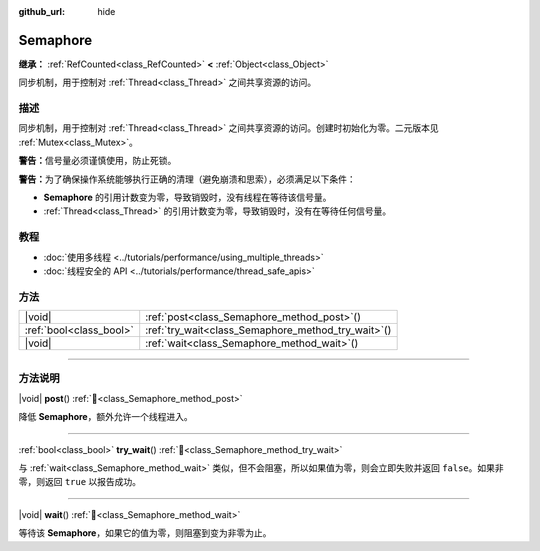 :github_url: hide

.. DO NOT EDIT THIS FILE!!!
.. Generated automatically from Godot engine sources.
.. Generator: https://github.com/godotengine/godot/tree/4.3/doc/tools/make_rst.py.
.. XML source: https://github.com/godotengine/godot/tree/4.3/doc/classes/Semaphore.xml.

.. _class_Semaphore:

Semaphore
=========

**继承：** :ref:`RefCounted<class_RefCounted>` **<** :ref:`Object<class_Object>`

同步机制，用于控制对 :ref:`Thread<class_Thread>` 之间共享资源的访问。

.. rst-class:: classref-introduction-group

描述
----

同步机制，用于控制对 :ref:`Thread<class_Thread>` 之间共享资源的访问。创建时初始化为零。二元版本见 :ref:`Mutex<class_Mutex>`\ 。

\ **警告：**\ 信号量必须谨慎使用，防止死锁。

\ **警告：**\ 为了确保操作系统能够执行正确的清理（避免崩溃和思索），必须满足以下条件：

- **Semaphore** 的引用计数变为零，导致销毁时，没有线程在等待该信号量。

- :ref:`Thread<class_Thread>` 的引用计数变为零，导致销毁时，没有在等待任何信号量。

.. rst-class:: classref-introduction-group

教程
----

- :doc:`使用多线程 <../tutorials/performance/using_multiple_threads>`

- :doc:`线程安全的 API <../tutorials/performance/thread_safe_apis>`

.. rst-class:: classref-reftable-group

方法
----

.. table::
   :widths: auto

   +-------------------------+--------------------------------------------------------+
   | |void|                  | :ref:`post<class_Semaphore_method_post>`\ (\ )         |
   +-------------------------+--------------------------------------------------------+
   | :ref:`bool<class_bool>` | :ref:`try_wait<class_Semaphore_method_try_wait>`\ (\ ) |
   +-------------------------+--------------------------------------------------------+
   | |void|                  | :ref:`wait<class_Semaphore_method_wait>`\ (\ )         |
   +-------------------------+--------------------------------------------------------+

.. rst-class:: classref-section-separator

----

.. rst-class:: classref-descriptions-group

方法说明
--------

.. _class_Semaphore_method_post:

.. rst-class:: classref-method

|void| **post**\ (\ ) :ref:`🔗<class_Semaphore_method_post>`

降低 **Semaphore**\ ，额外允许一个线程进入。

.. rst-class:: classref-item-separator

----

.. _class_Semaphore_method_try_wait:

.. rst-class:: classref-method

:ref:`bool<class_bool>` **try_wait**\ (\ ) :ref:`🔗<class_Semaphore_method_try_wait>`

与 :ref:`wait<class_Semaphore_method_wait>` 类似，但不会阻塞，所以如果值为零，则会立即失败并返回 ``false``\ 。如果非零，则返回 ``true`` 以报告成功。

.. rst-class:: classref-item-separator

----

.. _class_Semaphore_method_wait:

.. rst-class:: classref-method

|void| **wait**\ (\ ) :ref:`🔗<class_Semaphore_method_wait>`

等待该 **Semaphore**\ ，如果它的值为零，则阻塞到变为非零为止。

.. |virtual| replace:: :abbr:`virtual (本方法通常需要用户覆盖才能生效。)`
.. |const| replace:: :abbr:`const (本方法无副作用，不会修改该实例的任何成员变量。)`
.. |vararg| replace:: :abbr:`vararg (本方法除了能接受在此处描述的参数外，还能够继续接受任意数量的参数。)`
.. |constructor| replace:: :abbr:`constructor (本方法用于构造某个类型。)`
.. |static| replace:: :abbr:`static (调用本方法无需实例，可直接使用类名进行调用。)`
.. |operator| replace:: :abbr:`operator (本方法描述的是使用本类型作为左操作数的有效运算符。)`
.. |bitfield| replace:: :abbr:`BitField (这个值是由下列位标志构成位掩码的整数。)`
.. |void| replace:: :abbr:`void (无返回值。)`
